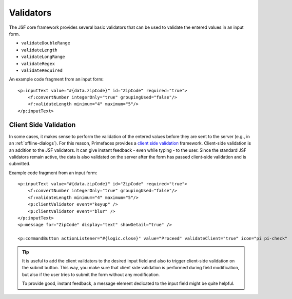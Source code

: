 Validators
----------

The JSF core framework provides several basic validators that can be
used to validate the entered values in an input form.

-  ``validateDoubleRange``
-  ``validateLength``
-  ``validateLongRange``
-  ``validateRegex``
-  ``validateRequired``

An example code fragment from an input form:

::

               <p:inputText value="#{data.zipCode}" id="ZipCode" required="true">
                   <f:convertNumber integerOnly="true" groupingUsed="false"/>
                   <f:validateLength minimum="4" maximum="5"/>
               </p:inputText>     


.. _html-dialog-client-side-validation:

Client Side Validation
^^^^^^^^^^^^^^^^^^^^^^

In some cases, it makes sense to perform the validation of the entered values
before they are sent to the server (e.g., in an :ref:`offline-dialogs`). For this
reason, Primefaces provides a `client side validation
<http://www.primefaces.org/showcase/ui/csv/basic.xhtml>`__ framework.
Client-side validation is an addition to the JSF validators. It can give instant
feedback - even while typing - to the user. Since the standard JSF validators
remain active, the data is also validated on the server after the form has
passed client-side validation and is submitted.

Example code fragment from an input form:

::

               <p:inputText value="#{data.zipCode}" id="ZipCode" required="true">
                   <f:convertNumber integerOnly="true" groupingUsed="false"/>
                   <f:validateLength minimum="4" maximum="5"/>
                   <p:clientValidator event="keyup" />
                   <p:clientValidator event="blur" />
               </p:inputText>     
               <p:message for="ZipCode" display="text" showDetail="true" />
               
               <p:commandButton actionListener="#{logic.close}" value="Proceed" validateClient="true" icon="pi pi-check"  />
           

.. tip::

   It is useful to add the client validators to the desired input field and also
   to trigger client-side validation on the submit button. This way, you make
   sure that client side validation is performed during field modification, but
   also if the user tries to submit the form without any modification.

   To provide good, instant feedback, a message element dedicated to the input
   field might be quite helpful.

